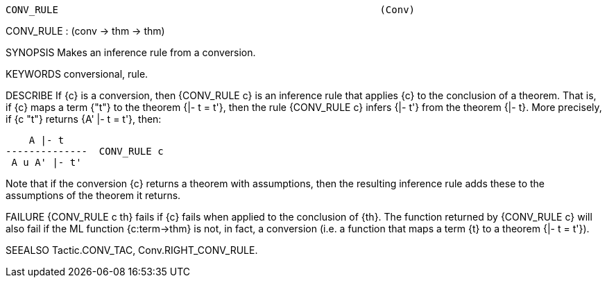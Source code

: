 ----------------------------------------------------------------------
CONV_RULE                                                       (Conv)
----------------------------------------------------------------------
CONV_RULE : (conv -> thm -> thm)

SYNOPSIS
Makes an inference rule from a conversion.

KEYWORDS
conversional, rule.

DESCRIBE
If {c} is a conversion, then {CONV_RULE c} is an inference rule that applies
{c} to the conclusion of a theorem.  That is, if {c} maps a term {"t"} to the
theorem {|- t = t'}, then the rule {CONV_RULE c} infers {|- t'} from the
theorem {|- t}.  More precisely, if {c "t"} returns {A' |- t = t'}, then:

       A |- t
   --------------  CONV_RULE c
    A u A' |- t'

Note that if the conversion {c} returns a theorem with assumptions,
then the resulting inference rule adds these to the assumptions of the
theorem it returns.

FAILURE
{CONV_RULE c th} fails if {c} fails when applied to the conclusion of {th}. The
function returned by {CONV_RULE c} will also fail if the ML function
{c:term->thm} is not, in fact, a conversion (i.e. a function that maps a term
{t} to a theorem {|- t = t'}).

SEEALSO
Tactic.CONV_TAC, Conv.RIGHT_CONV_RULE.

----------------------------------------------------------------------
